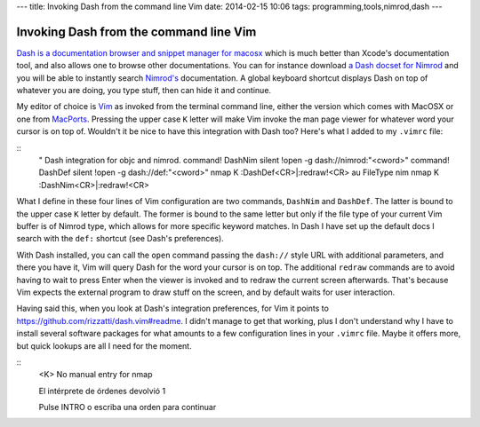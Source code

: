 ---
title: Invoking Dash from the command line Vim
date: 2014-02-15 10:06
tags: programming,tools,nimrod,dash
---

Invoking Dash from the command line Vim
=======================================

`Dash is a documentation browser and snippet manager for macosx
<http://kapeli.com/dash>`_ which is much better than Xcode's documentation
tool, and also allows one to browse other documentations. You can for instance
download `a Dash docset for Nimrod <http://forum.nimrod-lang.org/t/330>`_ and
you will be able to instantly search `Nimrod's <http://nimrod-lang.org>`_
documentation. A global keyboard shortcut displays Dash on top of whatever you
are doing, you type stuff, then can hide it and continue.

My editor of choice is `Vim <http://www.vim.org>`_ as invoked from the terminal
command line, either the version which comes with MacOSX or one from `MacPorts
<http://www.macports.org>`_. Pressing the upper case ``K`` letter will make Vim
invoke the man page viewer for whatever word your cursor is on top of. Wouldn't
it be nice to have this integration with Dash too? Here's what I added to my
``.vimrc`` file:

::
    " Dash integration for objc and nimrod.
    command! DashNim silent !open -g dash://nimrod:"<cword>"
    command! DashDef silent !open -g dash://def:"<cword>"
    nmap K :DashDef<CR>\|:redraw!<CR>
    au FileType nim  nmap K :DashNim<CR>\|:redraw!<CR>

What I define in these four lines of Vim configuration are two commands,
``DashNim`` and ``DashDef``. The latter is bound to the upper case ``K`` letter
by default. The former is bound to the same letter but only if the file type of
your current Vim buffer is of Nimrod type, which allows for more specific
keyword matches.  In Dash I have set up the default docs I search with the
``def:`` shortcut (see Dash's preferences).

With Dash installed, you can call the ``open`` command passing the ``dash://``
style URL with additional parameters, and there you have it, Vim will query
Dash for the word your cursor is on top. The additional ``redraw`` commands are
to avoid having to wait to press Enter when the viewer is invoked and to redraw
the current screen afterwards. That's because Vim expects the external program
to draw stuff on the screen, and by default waits for user interaction.

Having said this, when you look at Dash's integration preferences, for Vim it
points to https://github.com/rizzatti/dash.vim#readme. I didn't manage to get
that working, plus I don't understand why I have to install several software
packages for what amounts to a few configuration lines in your ``.vimrc`` file.
Maybe it offers more, but quick lookups are all I need for the moment.


::
    <K>
    No manual entry for nmap

    El intérprete de órdenes devolvió 1

    Pulse INTRO o escriba una orden para continuar
